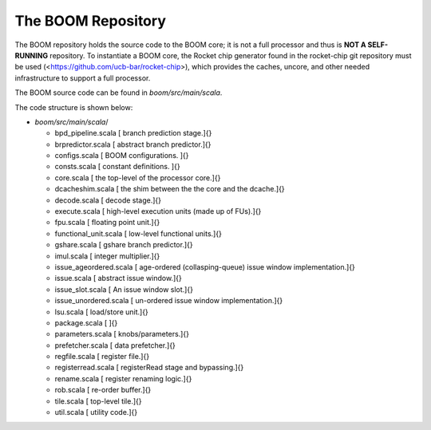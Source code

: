 The BOOM Repository
====================================

The BOOM repository holds the source code to the BOOM core; it is not a
full processor and thus is **NOT A SELF-RUNNING** repository. To
instantiate a BOOM core, the Rocket chip generator found in the
rocket-chip git repository must be used
(<https://github.com/ucb-bar/rocket-chip>), which provides the caches,
uncore, and other needed infrastructure to support a full processor.

The BOOM source code can be found in `boom/src/main/scala`.

The code structure is shown below:

-   `boom/src/main/scala`/

    -   bpd\_pipeline.scala [ branch prediction stage.]{}

    -   brpredictor.scala [ abstract branch predictor.]{}

    -   configs.scala [ BOOM configurations. ]{}

    -   consts.scala [ constant definitions. ]{}

    -   core.scala [ the top-level of the processor core.]{}

    -   dcacheshim.scala [ the shim between the the core and the
        dcache.]{}

    -   decode.scala [ decode stage.]{}

    -   execute.scala [ high-level execution units (made up of
        FUs).]{}

    -   fpu.scala [ floating point unit.]{}

    -   functional\_unit.scala [ low-level functional units.]{}

    -   gshare.scala [ gshare branch predictor.]{}

    -   imul.scala [ integer multiplier.]{}

    -   issue\_ageordered.scala [ age-ordered (collasping-queue) issue
        window implementation.]{}

    -   issue.scala [ abstract issue window.]{}

    -   issue\_slot.scala [ An issue window slot.]{}

    -   issue\_unordered.scala [ un-ordered issue window
        implementation.]{}

    -   lsu.scala [ load/store unit.]{}

    -   package.scala [ ]{}

    -   parameters.scala [ knobs/parameters.]{}

    -   prefetcher.scala [ data prefetcher.]{}

    -   regfile.scala [ register file.]{}

    -   registerread.scala [ registerRead stage and bypassing.]{}

    -   rename.scala [ register renaming logic.]{}

    -   rob.scala [ re-order buffer.]{}

    -   tile.scala [ top-level tile.]{}

    -   util.scala [ utility code.]{}

